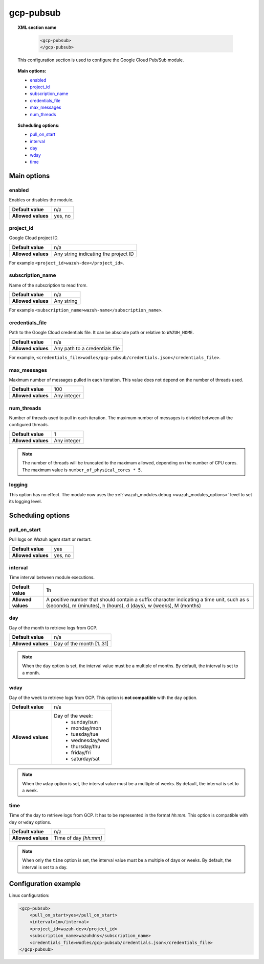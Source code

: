 .. Copyright (C) 2015, Wazuh, Inc.

.. meta::
  :description: The Wazuh GCP Pub/Sub module allows you to pull log data from Google Pub/Sub. Learn more about how to configure the module in this section.

gcp-pubsub
==========

.. topic:: XML section name

	.. code-block:: xml

		<gcp-pubsub>
		</gcp-pubsub>

   This configuration section is used to configure the Google Cloud Pub/Sub module.

.. topic:: Main options:

   - `enabled`_
   - `project_id`_
   - `subscription_name`_
   - `credentials_file`_
   - `max_messages`_
   - `num_threads`_

.. topic:: Scheduling options:

   - `pull_on_start`_
   - `interval`_
   - `day`_
   - `wday`_
   - `time`_

Main options
------------

enabled
^^^^^^^

Enables or disables the module.

+--------------------+--------------+
| **Default value**  | n/a          |
+--------------------+--------------+
| **Allowed values** | yes, no      |
+--------------------+--------------+

project_id
^^^^^^^^^^^

Google Cloud project ID.

+--------------------+--------------------------------------------------+
| **Default value**  | n/a                                              |
+--------------------+--------------------------------------------------+
| **Allowed values** | Any string indicating the project ID             |
+--------------------+--------------------------------------------------+

For example ``<project_id>wazuh-dev</project_id>``.

subscription_name
^^^^^^^^^^^^^^^^^

Name of the subscription to read from.

+--------------------+------------+
| **Default value**  | n/a        |
+--------------------+------------+
| **Allowed values** | Any string |
+--------------------+------------+

For example ``<subscription_name>wazuh-name</subscription_name>``.

credentials_file
^^^^^^^^^^^^^^^^

Path to the Google Cloud credentials file. It can be absolute path or relative to ``WAZUH_HOME``.

+--------------------+--------------------------------+
| **Default value**  | n/a                            |
+--------------------+--------------------------------+
| **Allowed values** | Any path to a credentials file |
+--------------------+--------------------------------+

For example, ``<credentials_file>wodles/gcp-pubsub/credentials.json</credentials_file>``.

max_messages
^^^^^^^^^^^^

Maximum number of messages pulled in each iteration. This value does not depend on the number of threads used.

+--------------------+-------------+
| **Default value**  | 100         |
+--------------------+-------------+
| **Allowed values** | Any integer |
+--------------------+-------------+

.. _num_threads:

num_threads
^^^^^^^^^^^^

Number of threads used to pull in each iteration. The maximum number of messages is divided between all the configured threads.

+--------------------+-------------+
| **Default value**  | 1           |
+--------------------+-------------+
| **Allowed values** | Any integer |
+--------------------+-------------+

.. note::

  The number of threads will be truncated to the maximum allowed, depending on the number of CPU cores. The maximum value is ``number_of_physical_cores * 5``.

logging
^^^^^^^^

.. deprecated:: 4.4

This option has no effect. The module now uses the :ref:`wazuh_modules.debug <wazuh_modules_options>` level to set its logging level.

Scheduling options
------------------

pull_on_start
^^^^^^^^^^^^^

Pull logs on Wazuh agent start or restart.

+--------------------+---------+
| **Default value**  | yes     |
+--------------------+---------+
| **Allowed values** | yes, no |
+--------------------+---------+

interval
^^^^^^^^

Time interval between module executions.

+--------------------+----------------------------------------------------------------------------------------------------------------------------------------------------------------+
| **Default value**  | 1h                                                                                                                                                             |
+--------------------+----------------------------------------------------------------------------------------------------------------------------------------------------------------+
| **Allowed values** | A positive number that should contain a suffix character indicating a time unit, such as s (seconds), m (minutes), h (hours), d (days), w (weeks), M (months)  |
+--------------------+----------------------------------------------------------------------------------------------------------------------------------------------------------------+

day
^^^

Day of the month to retrieve logs from GCP.

+--------------------+--------------------------+
| **Default value**  | n/a                      |
+--------------------+--------------------------+
| **Allowed values** | Day of the month [1..31] |
+--------------------+--------------------------+

.. note::

	When the ``day`` option is set, the interval value must be a multiple of months. By default, the interval is set to a month.

wday
^^^^

Day of the week to retrieve logs from GCP. This option is **not compatible** with the ``day`` option.

+--------------------+--------------------------+
| **Default value**  | n/a                      |
+--------------------+--------------------------+
| **Allowed values** | Day of the week:         |
|                    |   - sunday/sun           |
|                    |   - monday/mon           |
|                    |   - tuesday/tue          |
|                    |   - wednesday/wed        |
|                    |   - thursday/thu         |
|                    |   - friday/fri           |
|                    |   - saturday/sat         |
+--------------------+--------------------------+

.. note::

	When the ``wday`` option is set, the interval value must be a multiple of weeks. By default, the interval is set to a week.

time
^^^^

Time of the day to retrieve logs from GCP. It has to be represented in the format *hh:mm*. This option is compatible with ``day`` or ``wday`` options.

+--------------------+-----------------------+
| **Default value**  | n/a                   |
+--------------------+-----------------------+
| **Allowed values** | Time of day *[hh:mm]* |
+--------------------+-----------------------+

.. note::

	When only the ``time`` option is set, the interval value must be a multiple of days or weeks. By default, the interval is set to a day.


Configuration example
---------------------

Linux configuration:

.. code-block:: xml

    <gcp-pubsub>
        <pull_on_start>yes</pull_on_start>
        <interval>1m</interval>
        <project_id>wazuh-dev</project_id>
        <subscription_name>wazuhdns</subscription_name>
        <credentials_file>wodles/gcp-pubsub/credentials.json</credentials_file>
    </gcp-pubsub>
